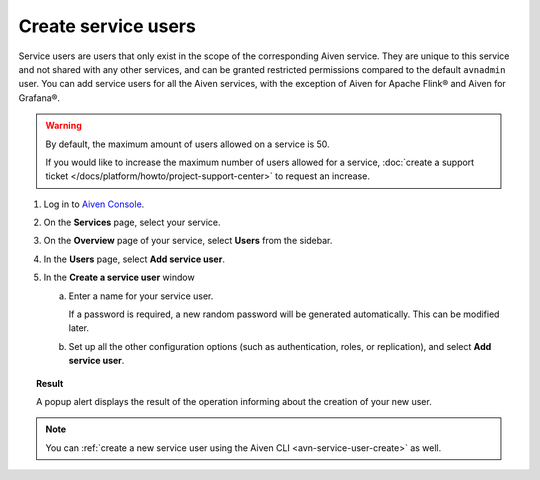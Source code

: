 ﻿Create service users
=====================

Service users are users that only exist in the scope of the corresponding Aiven service. They are unique to this service and not shared with any other services, and can be granted restricted permissions compared to the default ``avnadmin`` user. You can add service users for all the Aiven services, with the exception of Aiven for Apache Flink® and Aiven for Grafana®.

.. warning::

   By default, the maximum amount of users allowed on a service is 50. 

   If you would like to increase the maximum number of users allowed for a service, :doc:`create a support ticket </docs/platform/howto/project-support-center>` to request an increase.

1. Log in to `Aiven Console <https://console.aiven.io/>`_.

2. On the **Services** page, select your service.

3. On the **Overview** page of your service, select **Users** from the sidebar.
4. In the **Users** page, select **Add service user**.
5. In the **Create a service user** window

   a. Enter a name for your service user.

      If a password is required, a new random password will be generated automatically. This can be modified later.

   b. Set up all the other configuration options (such as authentication, roles, or replication), and select **Add service user**.

.. topic:: Result
   
   A popup alert displays the result of the operation informing about the creation of your new user.

.. note::

    You can :ref:`create a new service user using the Aiven CLI <avn-service-user-create>` as well.
